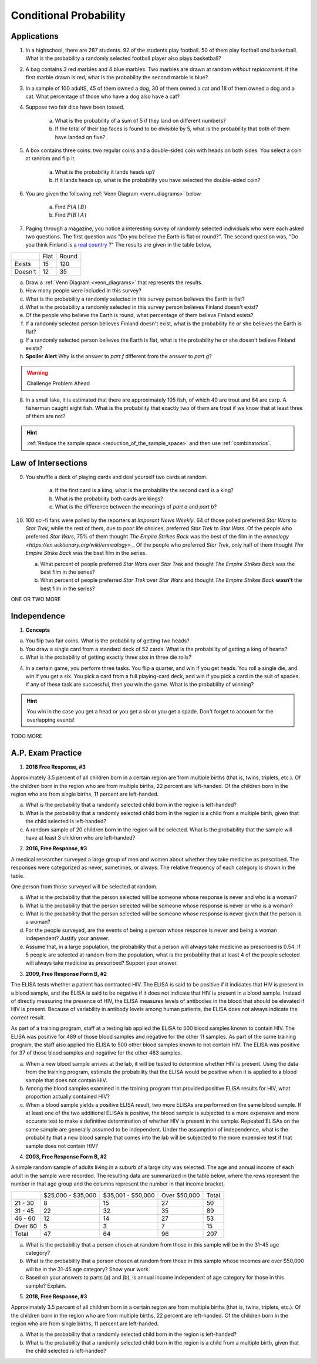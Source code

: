 .. _conditional_classwork:

=======================
Conditional Probability 
=======================

Applications 
------------

1. In a highschool, there are 287 students. 92 of the students play football. 50 of them play football *and* basketball. What is the probability a randomly selected football player also plays basketball?
   
2. A bag contains 3 red marbles and 4 blue marbles. Two marbles are drawn at random *without replacement*. If the first marble drawn is red, what is the probability the second marble is blue?

3. In a sample of 100 adultS, 45 of them owned a dog, 30 of them owned a cat and 18 of them owned a dog and a cat. What percentage of those who have a dog also have a cat?

4. Suppose two fair dice have been tossed.

    a. What is the probability of a sum of 5 if they land on different numbers?

    b. If the total of their top faces is found to be divisible by 5, what is the probability that both of them have landed on five?

5. A box contains three coins: two regular coins and a double-sided coin with heads on both sides. You select a coin at random and flip it. 

    a. What is the probability it lands heads up?

    b. If it lands heads up, what is the probability you have selected the double-sided coin?

6. You are given the following :ref:`Venn Diagram <venn_diagrams>` below. 

    a. Find :math:`P(A \mid B)`

    b. Find :math:`P(B \mid A)`

.. image:: ../../../assets/imgs/problems/conditional_probability_venn_diagram.jpg
    :align: center

7. Paging through a magazine, you notice a interesting survey of randomly selected individuals who were each asked two questions. The first question was "Do you believe the Earth is flat or round?". The second question was, "Do you think Finland is a `real country <https://knowyourmeme.com/memes/finland-does-not-exist>`_ ?" The results are given in the table below, 

+---------+------+-------+
|         | Flat | Round |
+---------+------+-------+
| Exists  | 15   | 120   |
+---------+------+-------+
| Doesn't | 12   | 35    |
+---------+------+-------+

a. Draw a :ref:`Venn Diagram <venn_diagrams>` that represents the results.

b. How many people were included in this survey?

c. What is the probability a randomly selected in this survey person believes the Earth is flat?

d. What is the probability a randomly selected in this survey person believes Finland doesn't exist?

e. Of the people who believe the Earth is round, what percentage of them believe Finland exists?

f. If a randomly selected person believes Finland doesn't exist, what is the probability he or she believes the Earth is flat?

g. If a randomly selected person believes the Earth is flat, what is the probability he or she doesn't believe Finland exists?

h. **Spoiler Alert** Why is the answer to *part f* different from the answer to *part g*?

.. warning:: 

    Challenge Problem Ahead

8. In a small lake, it is estimated that there are approximately 105 fish, of which 40 are trout and 64 are carp. A fisherman caught eight fish. What is the probability that exactly two of them are trout if we know that at least three of them are not?

.. hint:: 

    :ref:`Reduce the sample space <reduction_of_the_sample_space>` and then use :ref:`combinatorics`.

Law of Intersections
--------------------

9. You shuffle a deck of playing cards and deal yourself two cards at random.

    a. If the first card is a king, what is the probability the second card is a king?

    b. What is the probability both cards are kings? 

    c. What is the difference between the meanings of *part a* and *part b*?

10. 100 sci-fi fans were polled by the reporters at  *Imporant News Weekly*. 64 of those polled preferred *Star Wars* to *Star Trek*, while the rest of them, due to poor life choices, preferred *Star Trek* to *Star Wars*. Of the people who preferred *Star Wars*, 75% of them thought *The Empire Strikes Back* was the best of the film in the `ennealogy <https://en.wiktionary.org/wiki/ennealogy>_`. Of the people who preferred *Star Trek*, only half of them thought *The Empire Strike Back* was the best film in the series. 

    a. What percent of people preferred *Star Wars* over *Star Trek* and thought *The Empire Strikes Back* was the best film in the series?

    b. What percent of people preferred *Star Trek* over *Star Wars* and thought *The Empire Strikes Back* **wasn't** the best film in the series? 


ONE OR TWO MORE

Independence
------------

1. **Concepts**

a. You flip two fair coins. What is the probability of getting two heads?

b. You draw a single card from a standard deck of 52 cards. What is the probability of getting a king of hearts?

c. What is the probability of getting exactly three sixs in three die rolls?
 
4. In a certain game, you perform three tasks. You flip a quarter, and win if you get heads. You roll a single die, and win if you get a six. You pick a card from a full playing-card deck, and win if you pick a card in the suit of spades. If any of these task are successful, then you win the game. What is the probability of winning?

.. hint::

	You win in the case you get a head or you get a six or you get a spade. Don't forget to account for the overlapping events!
	
TODO MORE


A.P. Exam Practice
------------------

1. **2018 Free Response, #3**

Approximately 3.5 percent of all children born in a certain region are from multiple births (that is, twins, triplets, etc.). Of the children born in the region who are from multiple births, 22 percent are left-handed. Of the children born in the region who are from single births, 11 percent are left-handed.

a. What is the probability that a randomly selected child born in the region is left-handed?

b. What is the probability that a randomly selected child born in the region is a child from a multiple birth, given that the child selected is left-handed?

c. A random sample of 20 children born in the region will be selected. What is the probability that the sample will have at least 3 children who are left-handed?

2. **2016, Free Response, #3**

A medical researcher surveyed a large group of men and women about whether they take medicine as prescribed. The responses were categorized as never, sometimes, or always. The relative frequency of each category is shown in the table.

.. image:: ../../../assets/imgs/classwork/2019_apstats_frp_3.png
    :align: center

One person from those surveyed will be selected at random.

a. What is the probability that the person selected will be someone whose response is never and who is a woman?

b. What is the probability that the person selected will be someone whose response is never or who is a woman?

c. What is the probability that the person selected will be someone whose response is never given that the person is a woman?

d. For the people surveyed, are the events of being a person whose response is never and being a woman independent? Justify your answer.

e. Assume that, in a large population, the probability that a person will always take medicine as prescribed is 0.54. If 5 people are selected at random from the population, what is the probability that at least 4 of the people selected will always take medicine as prescribed? Support your answer.

3. **2009, Free Response Form B, #2**

The ELISA tests whether a patient has contracted HIV. The ELISA is said to be positive if it indicates that HIV is present in a blood sample, and the ELISA is said to be negative if it does not indicate that HIV is present in a blood sample. Instead of directly measuring the presence of HIV, the ELISA measures levels of antibodies in the blood that should be elevated if HIV is present. Because of variability in antibody levels among human patients, the ELISA does not always indicate the correct result.

As part of a training program, staff at a testing lab applied the ELISA to 500 blood samples known to contain HIV. The ELISA was positive for 489 of those blood samples and negative for the other 11 samples. As part of the same training program, the staff also applied the ELISA to 500 other blood samples known to not contain HIV. The ELISA was positive for 37 of those blood samples and negative for the other 463 samples.

a. When a new blood sample arrives at the lab, it will be tested to determine whether HIV is present. Using the data from the training program, estimate the probability that the ELISA would be positive when it is applied to a blood sample that does not contain HIV.

b. Among the blood samples examined in the training program that provided positive ELISA results for HIV, what proportion actually contained HIV?

c. When a blood sample yields a positive ELISA result, two more ELISAs are performed on the same blood sample. If at least one of the two additional ELISAs is positive, the blood sample is subjected to a more expensive and more accurate test to make a definitive determination of whether HIV is present in the sample. Repeated ELISAs on the same sample are generally assumed to be independent. Under the assumption of independence, what is the probability that a new blood sample that comes into the lab will be subjected to the more expensive test if that sample does not contain HIV?

4. **2003, Free Response Form B, #2**

A simple random sample of adults living in a suburb of a large city was selected. The age and annual income of each adult in the sample were recorded. The resulting data are summarized in the table below, where the rows represent the number in that age group and the columns represent the number in that income bracket,

+----------+-------------------+-------------------+--------------+-------+
|          | $25,000 - $35,000 | $35,001 - $50,000 | Over $50,000 | Total |
+----------+-------------------+-------------------+--------------+-------+
| 21 - 30  |     8             |         15        |         27   |  50   |
+----------+-------------------+-------------------+--------------+-------+
| 31 - 45  |      22           |         32        |       35     | 89    |
+----------+-------------------+-------------------+--------------+-------+
| 46 - 60  |      12           |        14         |       27     |  53   |
+----------+-------------------+-------------------+--------------+-------+
| Over 60  |      5            |        3          |      7       |  15   |
+----------+-------------------+-------------------+--------------+-------+
| Total    |      47           |       64          |       96     |  207  |
+----------+-------------------+-------------------+--------------+-------+

a. What is the probability that a person chosen at random from those in this sample will be in the 31-45 age category?

b. What is the probability that a person chosen at random from those in this sample whose incomes are over $50,000 will be in the 31-45 age category? Show your work.

c. Based on your answers to parts (a) and (b), is annual income independent of age category for those in this sample? Explain.

5. **2018, Free Response, #3**

Approximately 3.5 percent of all children born in a certain region are from multiple births (that is, twins, triplets, etc.). Of the children born in the region who are from multiple births, 22 percent are left-handed. Of the children born in the region who are from single births, 11 percent are left-handed.

a. What is the probability that a randomly selected child born in the region is left-handed?

b. What is the probability that a randomly selected child born in the region is a child from a multiple birth, given that the child selected is left-handed?
